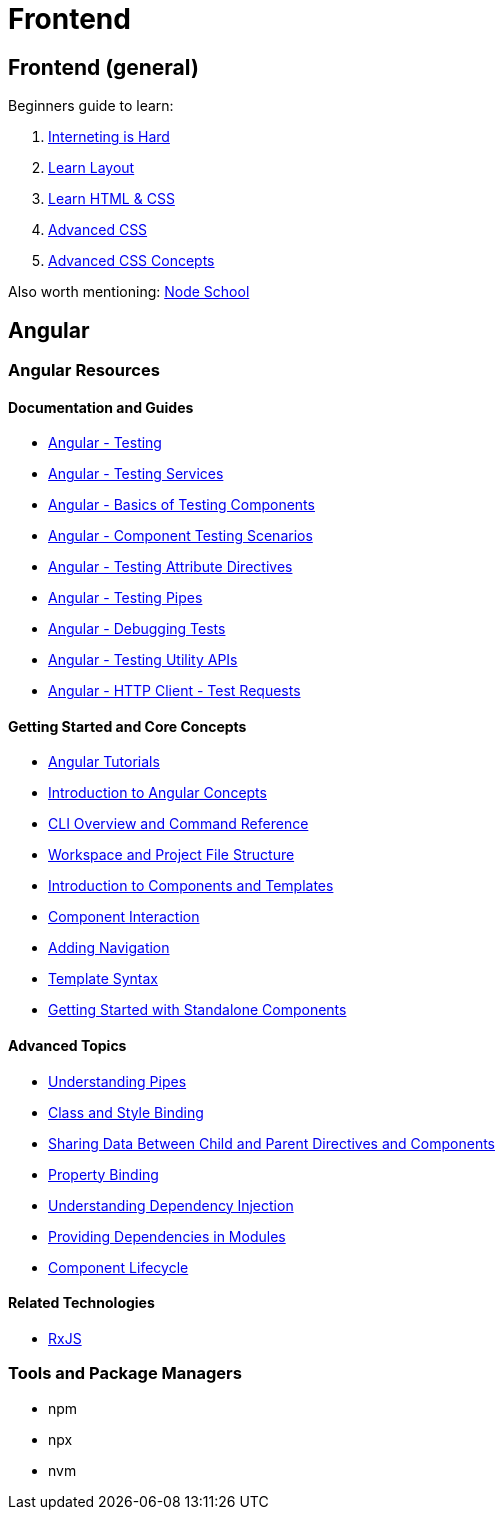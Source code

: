 = Frontend

== Frontend (general)

Beginners guide to learn:

. https://internetingishard.com/[Interneting is Hard]
. http://learnlayout.com/[Learn Layout]
. https://learn.shayhowe.com/html-css/[Learn HTML & CSS]
. https://www.htmldog.com/guides/css/advanced/[Advanced CSS]
. https://www.edx.org/course/advanced-css-concepts-3[Advanced CSS Concepts]

Also worth mentioning: https://nodeschool.io/[Node School]

== Angular

=== Angular Resources

==== Documentation and Guides

* https://angular.io/guide/testing[Angular - Testing]
* https://angular.io/guide/testing-services[Angular - Testing Services]
* https://angular.io/guide/testing-components-basics[Angular - Basics of Testing Components]
* https://angular.io/guide/testing-components-scenarios[Angular - Component Testing Scenarios]
* https://angular.io/guide/testing-attribute-directives[Angular - Testing Attribute Directives]
* https://angular.io/guide/testing-pipes[Angular - Testing Pipes]
* https://angular.io/guide/test-debugging[Angular - Debugging Tests]
* https://angular.io/guide/testing-utility-apis[Angular - Testing Utility APIs]
* https://angular.io/guide/http-test-requests[Angular - HTTP Client - Test Requests]

==== Getting Started and Core Concepts

* https://angular.dev/tutorials[Angular Tutorials]
* https://angular.io/guide/architecture[Introduction to Angular Concepts]
* https://angular.io/cli[CLI Overview and Command Reference]
* https://angular.io/guide/file-structure[Workspace and Project File Structure]
* https://angular.io/guide/architecture-components#template-syntax[Introduction to Components and Templates]
* https://angular.io/guide/component-interaction[Component Interaction]
* https://angular.io/start/start-routing[Adding Navigation]
* https://angular.io/guide/template-syntax[Template Syntax]
* https://angular.io/guide/standalone-components[Getting Started with Standalone Components]

==== Advanced Topics

* https://angular.io/guide/pipes-overview[Understanding Pipes]
* https://angular.io/guide/class-binding[Class and Style Binding]
* https://angular.io/guide/inputs-outputs[Sharing Data Between Child and Parent Directives and Components]
* https://angular.io/guide/property-binding[Property Binding]
* https://angular.io/guide/dependency-injection[Understanding Dependency Injection]
* https://angular.io/guide/providers[Providing Dependencies in Modules]
* https://angular.io/guide/lifecycle-hooks[Component Lifecycle]

==== Related Technologies

* https://rxjs.dev/[RxJS]

=== Tools and Package Managers

* npm
* npx
* nvm
